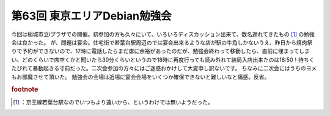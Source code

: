 ﻿第63回 東京エリアDebian勉強会
######################################


今回は稲城市立iプラザでの開催。初参加の方も久々にいて、いろいろディスカッション出来て、数名遅れてきたもの [#]_ の勉強会は良かった。
が、問題は宴会。住宅街で若葉台駅周辺のでは宴会出来るような店が駅の牛角しかないうえ、昨日から焼肉祭りで予約ができないので、17時に電話したらまだ席に余裕があったのだが、勉強会終わって移動したら、直前に埋まってしまい、どのくらいで席空くかと聞いたら30分くらいというので18時に再度行っても読み外れて結局入店出来たのは18:50！待ちくたびれて暴動起きる寸前だった。二次会参加の方々にはご迷惑おかけして大変申し訳ないです。
ちなみに二次会にはうちのヨメもお邪魔させて頂いた。
勉強会の会場は近場に宴会会場をいくつか確保できないと難しいなと痛感。反省。


.. rubric:: footnote

.. [#] ：京王線若葉台駅なのでいつもより遠いから、というわけでは無いようだった。



.. author:: mkouhei
.. categories:: meeting, Debian, 
.. tags::


